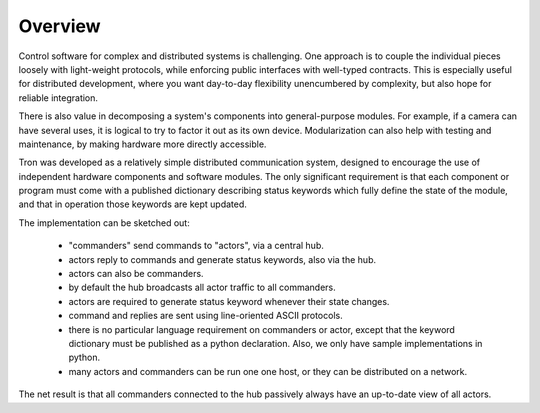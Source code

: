 Overview
--------

Control software for complex and distributed systems is
challenging. One approach is to couple the individual pieces loosely
with light-weight protocols, while enforcing public interfaces with
well-typed contracts. This is especially useful for distributed
development, where you want day-to-day flexibility unencumbered by
complexity, but also hope for reliable integration. 

There is also value in decomposing a system's components into
general-purpose modules. For example, if a camera can have several
uses, it is logical to try to factor it out as its own
device. Modularization can also help with testing and maintenance, by
making hardware more directly accessible.

Tron was developed as a relatively simple distributed communication
system, designed to encourage the use of independent hardware
components and software modules. The only significant requirement is
that each component or program must come with a published dictionary
describing status keywords which fully define the state of the module,
and that in operation those keywords are kept updated.

The implementation can be sketched out:

 - "commanders" send commands to "actors", via a central hub. 
 - actors reply to commands and generate status keywords, also via the hub.
 - actors can also be commanders.
 - by default the hub broadcasts all actor traffic to all commanders.

 - actors are required to generate status keyword whenever their state changes.
 - command and replies are sent using line-oriented ASCII protocols.
 - there is no particular language requirement on commanders or
   actor, except that the keyword dictionary must be published as a
   python declaration. Also, we only have sample implementations in python.
 - many actors and commanders can be run one one host, or they can be
   distributed on a network.

The net result is that all commanders connected to the hub passively
always have an up-to-date view of all actors.
